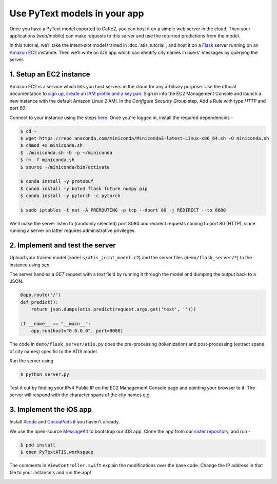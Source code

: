 Use PyText models in your app
======================================================

Once you have a PyText model exported to Caffe2, you can host it on a simple web server in the cloud. Then your applications (web/mobile) can make requests to this server and use the returned predictions from the model.

In this tutorial, we'll take the intent-slot model trained in :doc:`atis_tutorial`, and host it on a `Flask <http://flask.pocoo.org/>`_ server running on an `Amazon EC2 <https://aws.amazon.com/ec2/>`_ instance. Then we'll write an iOS app which can identify city names in users' messages by querying the server.


1. Setup an EC2 instance
-------------------------

Amazon EC2 is a service which lets you host servers in the cloud for any arbitrary purpose. Use the official documentation to `sign up, create an IAM profile and a key pair <https://docs.aws.amazon.com/AWSEC2/latest/UserGuide/get-set-up-for-amazon-ec2.html>`_. Sign in into the EC2 Management Console and launch a new instance with the default Amazon Linux 2 AMI. In the `Configure Security Group` step, Add a Rule with type `HTTP` and port `80`.

Connect to your instance using the steps `here <https://docs.aws.amazon.com/AWSEC2/latest/UserGuide/AccessingInstances.html>`_.
Once you're logged in, install the required dependencies -

.. code-block:: console

  $ cd ~
  $ wget https://repo.anaconda.com/miniconda/Miniconda3-latest-Linux-x86_64.sh -O miniconda.sh
  $ chmod +x miniconda.sh
  $ ./miniconda.sh -b -p ~/miniconda
  $ rm -f miniconda.sh
  $ source ~/miniconda/bin/activate

  $ conda install -y protobuf
  $ conda install -y boto3 flask future numpy pip
  $ conda install -y pytorch -c pytorch

  $ sudo iptables -t nat -A PREROUTING -p tcp --dport 80 -j REDIRECT --to 8080

We'll make the server listen to (randomly selected) port 8080 and redirect requests coming to port 80 (HTTP), since running a server on latter requires administrative privileges.

2. Implement and test the server
---------------------------------------------

Upload your trained model (``models/atis_joint_model.c2``) and the server files (``demo/flask_server/*``) to the instance using `scp`.

The server handles a `GET` request with a `text` field by running it through the model and dumping the output back to a JSON.

.. code-block:: python

  @app.route('/')
  def predict():
      return json.dumps(atis.predict(request.args.get('text', '')))

  if __name__ == "__main__":
      app.run(host="0.0.0.0", port=8080)

The code in ``demo/flask_server/atis.py`` does the pre-processing (tokenization) and post-processing (extract spans of city names) specific to the ATIS model.

Run the server using

.. code-block:: console

  $ python server.py

Test it out by finding your IPv4 Public IP on the EC2 Management Console page and pointing your browser to it. The server will respond with the character spans of the city names e.g.

.. image:: _static/img/flask_www.png

3. Implement the iOS app
--------------------------

Install `Xcode <https://developer.apple.com/xcode/>`_ and `CocoaPods <https://cocoapods.org/>`_ if you haven't already.

We use the open-source `MessageKit <https://github.com/MessageKit/MessageKit>`_ to bootstrap our iOS app. Clone the app from our `sister repository <https://github.com/wowitsmrinal/pytext_atis_ios>`_, and run -

.. code-block:: console

  $ pod install
  $ open PyTextATIS.workspace

The comments in ``ViewController.swift`` explain the modifications over the base code. Change the IP address in that file to your instance's and run the app!

.. image:: _static/img/ios_demo.png
  :width: 60%
  :alt: PyText ATIS iOS Demo
  :align: center
